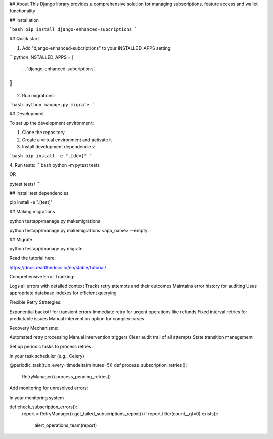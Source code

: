 ## About
This Django library provides a comprehensive solution for managing subscriptions, feature access and wallet functionality

## Installation

```bash
pip install django-enhanced-subcriptions
```

## Quick start

1. Add "django-enhanced-subcriptions" to your INSTALLED_APPS setting:

```python
INSTALLED_APPS = [
    ...
    'django-enhanced-subcriptions',
]
```

2. Run migrations:

```bash
python manage.py migrate
```

## Development

To set up the development environment:

1. Clone the repository
2. Create a virtual environment and activate it
3. Install development dependencies:

```bash
pip install -e ".[dev]"
```

4. Run tests:
```bash
python -m pytest tests

OR

pytest tests/
```

## Install test dependencies

pip install -e ".[test]"

## Making migrations

python testapp/manage.py makemigrations

python testapp/manage.py makemigrations <app_name> --empty

## Migrate

python testapp/manage.py migrate

Read the tutorial here:

https://docs.readthedocs.io/en/stable/tutorial/


Comprehensive Error Tracking:

Logs all errors with detailed context
Tracks retry attempts and their outcomes
Maintains error history for auditing
Uses appropriate database indexes for efficient querying


Flexible Retry Strategies:

Exponential backoff for transient errors
Immediate retry for urgent operations like refunds
Fixed interval retries for predictable issues
Manual intervention option for complex cases

Recovery Mechanisms:

Automated retry processing
Manual intervention triggers
Clear audit trail of all attempts
State transition management


Set up periodic tasks to process retries:

In your task scheduler (e.g., Celery)

@periodic_task(run_every=timedelta(minutes=5))
def process_subscription_retries():
    RetryManager().process_pending_retries()

Add monitoring for unresolved errors:

In your monitoring system

def check_subscription_errors():
    report = RetryManager().get_failed_subscriptions_report()
    if report.filter(count__gt=0).exists():
        alert_operations_team(report)


